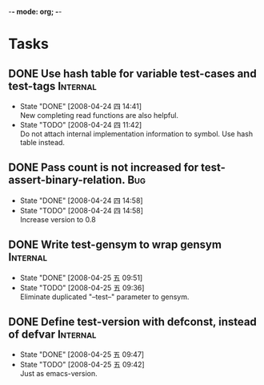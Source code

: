 -*- mode: org; -*-

#+TAGS: Bug(b) Internal(i) Feature(f)
#+SEQ_TODO: TODO STARTED WAITING DONE
#+STARTUP: lognotestate

* Tasks
** DONE Use hash table for variable test-cases and test-tags	      :Internal:
   SCHEDULED: <2008-04-24 四>
   - State "DONE"       [2008-04-24 四 14:41] \\
     New completing read functions are also helpful.
   - State "TODO"       [2008-04-24 四 11:42] \\
     Do not attach internal implementation information to symbol.
     Use hash table instead.
** DONE Pass count is not increased for test-assert-binary-relation.	   :Bug:
   SCHEDULED: <2008-04-24 四>
   - State "DONE"       [2008-04-24 四 14:58]
   - State "TODO"       [2008-04-24 四 14:58] \\
     Increase version to 0.8
** DONE Write test-gensym to wrap gensym			      :Internal:
   SCHEDULED: <2008-04-25 五>
   - State "DONE"       [2008-04-25 五 09:51]
   - State "TODO"       [2008-04-25 五 09:36] \\
     Eliminate duplicated "--test--" parameter to gensym.
** DONE Define test-version with defconst, instead of defvar	      :Internal:
   SCHEDULED: <2008-04-25 五>
   - State "DONE"       [2008-04-25 五 09:47]
   - State "TODO"       [2008-04-25 五 09:42] \\
     Just as emacs-version.
